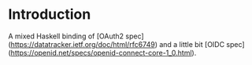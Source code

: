 * Introduction

A mixed Haskell binding of [OAuth2 spec](https://datatracker.ietf.org/doc/html/rfc6749) and a little bit [OIDC spec](https://openid.net/specs/openid-connect-core-1_0.html).
